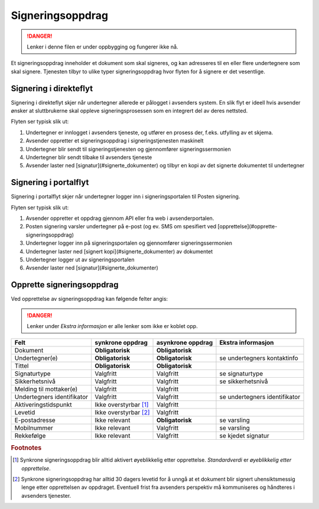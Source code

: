 Signeringsoppdrag
*******************

..  DANGER::
    Lenker i denne filen er under oppbygging og fungerer ikke nå.

Et signeringsoppdrag inneholder et dokument som skal signeres, og kan adresseres til en eller flere undertegnere som skal signere. Tjenesten tilbyr to ulike typer signeringsoppdrag hvor flyten for å signere er det vesentlige.

Signering i direkteflyt
========================

Signering i direkteflyt skjer når undertegner allerede er pålogget i avsenders system. En slik flyt er ideell hvis avsender ønsker at sluttbrukerne skal oppleve signeringsprosessen som en integrert del av deres nettsted.

Flyten ser typisk slik ut:

#. Undertegner er innlogget i avsenders tjeneste, og utfører en prosess der, f.eks. utfylling av et skjema.
#. Avsender oppretter et signeringsoppdrag i signeringstjenesten maskinelt
#. Undertegner blir sendt til signeringstjenesten og gjennomfører signeringssermonien
#. Undertegner blir sendt tilbake til avsenders tjeneste
#. Avsender laster ned [signatur](#signerte_dokumenter) og tilbyr en kopi av det signerte dokumentet til undertegner

Signering i portalflyt
========================

Signering i portalflyt skjer når undertegner logger inn i signeringsportalen til Posten signering.

Flyten ser typisk slik ut:

#. Avsender oppretter et oppdrag gjennom API eller fra web i avsenderportalen.
#. Posten signering varsler undertegner på e-post (og ev. SMS om spesifiert ved [opprettelse](#opprette-signeringsoppdrag)
#. Undertegner logger inn på signeringsportalen og gjennomfører signeringssermonien
#. Undertegner laster ned [signert kopi](#signerte_dokumenter) av dokumentet
#. Undertegner logger ut av signeringsportalen
#. Avsender laster ned [signatur](#signerte_dokumenter)

Opprette signeringsoppdrag
===========================
Ved opprettelse av signeringsoppdrag kan følgende felter angis:

..  DANGER::
    Lenker under *Ekstra informasjon* er alle lenker som ikke er koblet opp.


+---------------------------+-------------------------+-------------------+---------------------------------------------------------------+
| Felt                      | synkrone oppdrag        | asynkrone oppdrag | Ekstra informasjon                                            |
+===========================+=========================+===================+===============================================================+
| Dokument                  | **Obligatorisk**        | **Obligatorisk**  |                                                               |
+---------------------------+-------------------------+-------------------+---------------------------------------------------------------+
| Undertegner(e)            | **Obligatorisk**        | **Obligatorisk**  | se undertegners kontaktinfo                                   |
+---------------------------+-------------------------+-------------------+---------------------------------------------------------------+
| Tittel                    | **Obligatorisk**        | **Obligatorisk**  |                                                               |
+---------------------------+-------------------------+-------------------+---------------------------------------------------------------+
| Signaturtype              | Valgfritt               | Valgfritt         | se signaturtype                                               |
+---------------------------+-------------------------+-------------------+---------------------------------------------------------------+
| Sikkerhetsnivå            | Valgfritt               | Valgfritt         | se sikkerhetsnivå                                             |
+---------------------------+-------------------------+-------------------+---------------------------------------------------------------+
| Melding til mottaker(e)   | Valgfritt               | Valgfritt         |                                                               |
+---------------------------+-------------------------+-------------------+---------------------------------------------------------------+
| Undertegners identifikator| Valgfritt               | Valgfritt         | se undertegners identifikator                                 |
+---------------------------+-------------------------+-------------------+---------------------------------------------------------------+
| Aktiveringstidspunkt      | Ikke overstyrbar [#f1]_ | Valgfritt         |                                                               |
+---------------------------+-------------------------+-------------------+---------------------------------------------------------------+
| Levetid                   | Ikke overstyrbar [#f2]_ | Valgfritt         |                                                               |
+---------------------------+-------------------------+-------------------+---------------------------------------------------------------+
| E-postadresse             | Ikke relevant           | **Obligatorisk**  | se varsling                                                   |
+---------------------------+-------------------------+-------------------+---------------------------------------------------------------+
| Mobilnummer               | Ikke relevant           | Valgfritt         | se varsling                                                   |
+---------------------------+-------------------------+-------------------+---------------------------------------------------------------+
| Rekkefølge                | Ikke relevant           | Valgfritt         | se kjedet signatur                                            |
+---------------------------+-------------------------+-------------------+---------------------------------------------------------------+

.. rubric:: Footnotes

.. [#f1] Synkrone signeringsoppdrag blir alltid aktivert øyeblikkelig etter opprettelse. *Standardverdi* er *øyeblikkelig etter opprettelse*.
.. [#f2] Synkrone signeringsoppdrag har alltid 30 dagers levetid for å unngå at et dokument blir signert uhensiktsmessig lenge etter opprettelsen av oppdraget. Eventuell frist fra avsenders perspektiv må kommuniseres og håndteres i avsenders tjenester.

